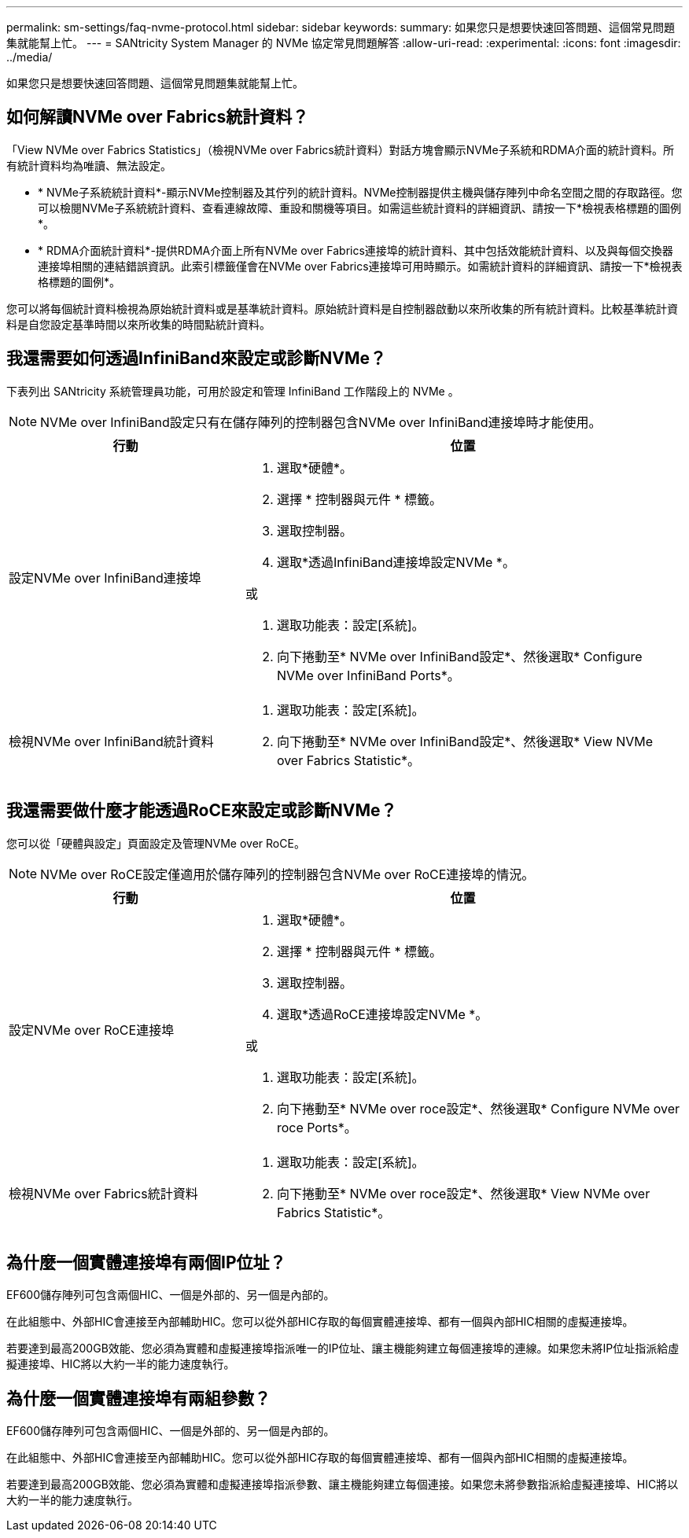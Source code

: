 ---
permalink: sm-settings/faq-nvme-protocol.html 
sidebar: sidebar 
keywords:  
summary: 如果您只是想要快速回答問題、這個常見問題集就能幫上忙。 
---
= SANtricity System Manager 的 NVMe 協定常見問題解答
:allow-uri-read: 
:experimental: 
:icons: font
:imagesdir: ../media/


[role="lead"]
如果您只是想要快速回答問題、這個常見問題集就能幫上忙。



== 如何解讀NVMe over Fabrics統計資料？

「View NVMe over Fabrics Statistics」（檢視NVMe over Fabrics統計資料）對話方塊會顯示NVMe子系統和RDMA介面的統計資料。所有統計資料均為唯讀、無法設定。

* * NVMe子系統統計資料*-顯示NVMe控制器及其佇列的統計資料。NVMe控制器提供主機與儲存陣列中命名空間之間的存取路徑。您可以檢閱NVMe子系統統計資料、查看連線故障、重設和關機等項目。如需這些統計資料的詳細資訊、請按一下*檢視表格標題的圖例*。
* * RDMA介面統計資料*-提供RDMA介面上所有NVMe over Fabrics連接埠的統計資料、其中包括效能統計資料、以及與每個交換器連接埠相關的連結錯誤資訊。此索引標籤僅會在NVMe over Fabrics連接埠可用時顯示。如需統計資料的詳細資訊、請按一下*檢視表格標題的圖例*。


您可以將每個統計資料檢視為原始統計資料或是基準統計資料。原始統計資料是自控制器啟動以來所收集的所有統計資料。比較基準統計資料是自您設定基準時間以來所收集的時間點統計資料。



== 我還需要如何透過InfiniBand來設定或診斷NVMe？

下表列出 SANtricity 系統管理員功能，可用於設定和管理 InfiniBand 工作階段上的 NVMe 。

[NOTE]
====
NVMe over InfiniBand設定只有在儲存陣列的控制器包含NVMe over InfiniBand連接埠時才能使用。

====
[cols="35h,~"]
|===
| 行動 | 位置 


 a| 
設定NVMe over InfiniBand連接埠
 a| 
. 選取*硬體*。
. 選擇 * 控制器與元件 * 標籤。
. 選取控制器。
. 選取*透過InfiniBand連接埠設定NVMe *。


或

. 選取功能表：設定[系統]。
. 向下捲動至* NVMe over InfiniBand設定*、然後選取* Configure NVMe over InfiniBand Ports*。




 a| 
檢視NVMe over InfiniBand統計資料
 a| 
. 選取功能表：設定[系統]。
. 向下捲動至* NVMe over InfiniBand設定*、然後選取* View NVMe over Fabrics Statistic*。


|===


== 我還需要做什麼才能透過RoCE來設定或診斷NVMe？

您可以從「硬體與設定」頁面設定及管理NVMe over RoCE。

[NOTE]
====
NVMe over RoCE設定僅適用於儲存陣列的控制器包含NVMe over RoCE連接埠的情況。

====
[cols="35h,~"]
|===
| 行動 | 位置 


 a| 
設定NVMe over RoCE連接埠
 a| 
. 選取*硬體*。
. 選擇 * 控制器與元件 * 標籤。
. 選取控制器。
. 選取*透過RoCE連接埠設定NVMe *。


或

. 選取功能表：設定[系統]。
. 向下捲動至* NVMe over roce設定*、然後選取* Configure NVMe over roce Ports*。




 a| 
檢視NVMe over Fabrics統計資料
 a| 
. 選取功能表：設定[系統]。
. 向下捲動至* NVMe over roce設定*、然後選取* View NVMe over Fabrics Statistic*。


|===


== 為什麼一個實體連接埠有兩個IP位址？

EF600儲存陣列可包含兩個HIC、一個是外部的、另一個是內部的。

在此組態中、外部HIC會連接至內部輔助HIC。您可以從外部HIC存取的每個實體連接埠、都有一個與內部HIC相關的虛擬連接埠。

若要達到最高200GB效能、您必須為實體和虛擬連接埠指派唯一的IP位址、讓主機能夠建立每個連接埠的連線。如果您未將IP位址指派給虛擬連接埠、HIC將以大約一半的能力速度執行。



== 為什麼一個實體連接埠有兩組參數？

EF600儲存陣列可包含兩個HIC、一個是外部的、另一個是內部的。

在此組態中、外部HIC會連接至內部輔助HIC。您可以從外部HIC存取的每個實體連接埠、都有一個與內部HIC相關的虛擬連接埠。

若要達到最高200GB效能、您必須為實體和虛擬連接埠指派參數、讓主機能夠建立每個連接。如果您未將參數指派給虛擬連接埠、HIC將以大約一半的能力速度執行。
